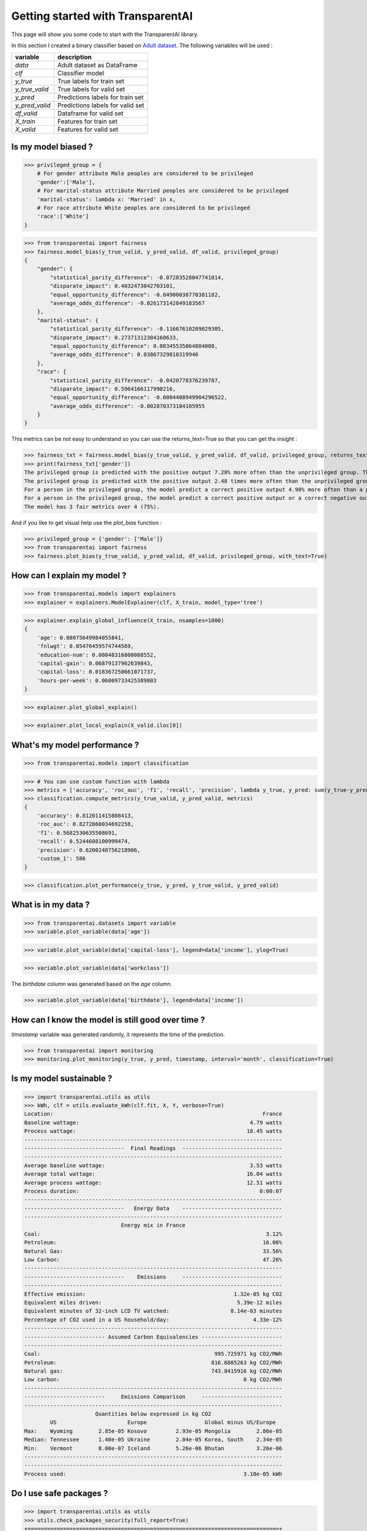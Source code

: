 Getting started with TransparentAI
==================================

This page will show you some code to start with the TransparentAI library.

In this section I created a binary classifier based on `Adult dataset`_. The following variables will be used :

.. _Adult dataset: http://archive.ics.uci.edu/ml/datasets/Adult

+----------------+----------------------------------+
| variable       | description                      |
+================+==================================+
| `data`         | Adult dataset as DataFrame       |
+----------------+----------------------------------+
| `clf`          | Classifier model                 |
+----------------+----------------------------------+
| `y_true`       | True labels for train set        |
+----------------+----------------------------------+
| `y_true_valid` | True labels for valid set        |
+----------------+----------------------------------+
| `y_pred`       | Predictions labels for train set |
+----------------+----------------------------------+
| `y_pred_valid` | Predictions labels for valid set |
+----------------+----------------------------------+
| `df_valid`     | Dataframe for valid set          |
+----------------+----------------------------------+
| `X_train`      | Features for train set           |
+----------------+----------------------------------+
| `X_valid`      | Features for valid set           |
+----------------+----------------------------------+


Is my model biased ?
--------------------

>>> privileged_group = {
    # For gender attribute Male peoples are considered to be privileged
    'gender':['Male'],                
    # For marital-status attribute Married peoples are considered to be privileged
    'marital-status': lambda x: 'Married' in x,
    # For race attribute White peoples are considered to be privileged
    'race':['White']
}

>>> from transparentai import fairness
>>> fairness.model_bias(y_true_valid, y_pred_valid, df_valid, privileged_group)
{
    "gender": {
        "statistical_parity_difference": -0.07283528047741014,
        "disparate_impact": 0.4032473042703101,
        "equal_opportunity_difference": -0.04900038770381182,
        "average_odds_difference": -0.026173142849183567
    },
    "marital-status": {
        "statistical_parity_difference": -0.11667610209029305,
        "disparate_impact": 0.27371312304160633,
        "equal_opportunity_difference": 0.08345535064884008,
        "average_odds_difference": 0.03867329810319946
    },
    "race": {
        "statistical_parity_difference": -0.0420778376239787,
        "disparate_impact": 0.5964166117990216,
        "equal_opportunity_difference": -0.0004408949904296522,
        "average_odds_difference": -0.002870373184105955
    }
}


This metrics can be not easy to understand so you can use the returns_text=True so that you can get ths insight :

>>> fairness_txt = fairness.model_bias(y_true_valid, y_pred_valid, df_valid, privileged_group, returns_text=True)
>>> print(fairness_txt['gender'])
The privileged group is predicted with the positive output 7.28% more often than the unprivileged group. This is considered to be fair.
The privileged group is predicted with the positive output 2.48 times more often than the unprivileged group. This is considered to be not fair.
For a person in the privileged group, the model predict a correct positive output 4.90% more often than a person in the unprivileged group. This is considered to be fair.
For a person in the privileged group, the model predict a correct positive output or a correct negative output 2.62% more often than a person in the unprivileged group. This is considered to be fair.
The model has 3 fair metrics over 4 (75%).


And if you like to get visual help use the `plot_bias` function :

>>> privileged_group = {'gender': ['Male']}
>>> from transparentai import fairness
>>> fairness.plot_bias(y_true_valid, y_pred_valid, df_valid, privileged_group, with_text=True)

.. image:: ../images/fairness.plot_bias_binary_classifier.png


How can I explain my model ?
----------------------------

>>> from transparentai.models import explainers
>>> explainer = explainers.ModelExplainer(clf, X_train, model_type='tree')

>>> explainer.explain_global_influence(X_train, nsamples=1000)
{
    'age': 0.08075649984055841,
    'fnlwgt': 0.05476459574744569,
    'education-num': 0.08048316800088552,
    'capital-gain': 0.06879137962639843,
    'capital-loss': 0.018367250661071737,
    'hours-per-week': 0.06009733425389803
}

>>> explainer.plot_global_explain()

.. image:: ../images/explainer.plot_global_explain_binary_classifier.png

>>> explainer.plot_local_explain(X_valid.iloc[0])

.. image:: ../images/explainer.plot_local_explain_binary_classifier.png

What's my model performance ?
-----------------------------

>>> from transparentai.models import classification

>>> # You can use custom function with lambda
>>> metrics = ['accuracy', 'roc_auc', 'f1', 'recall', 'precision', lambda y_true, y_pred: sum(y_true-y_pred)]
>>> classification.compute_metrics(y_true_valid, y_pred_valid, metrics)
{
    'accuracy': 0.812011415808413,
    'roc_auc': 0.8272860034692258,
    'f1': 0.5682530635508691,
    'recall': 0.5244608100999474,
    'precision': 0.6200248756218906,
    'custom_1': 586
}

>>> classification.plot_performance(y_true, y_pred, y_true_valid, y_pred_valid)

.. image:: ../images/classification.plot_performance_binary_classifier.png

What is in my data ?
--------------------

>>> from transparentai.datasets import variable
>>> variable.plot_variable(data['age'])

.. image:: ../images/variable.plot_variable_age.png

>>> variable.plot_variable(data['capital-loss'], legend=data['income'], ylog=True)

.. image:: ../images/variable.plot_variable_capital_loss.png

>>> variable.plot_variable(data['workclass'])

.. image:: ../images/variable.plot_variable_workclass.png

The `birthdate` column was generated based on the `age` column.

>>> variable.plot_variable(data['birthdate'], legend=data['income'])

.. image:: ../images/variable.plot_variable_birthdate.png

How can I know the model is still good over time ?
--------------------------------------------------

`timestamp` variable was generated randomly, it represents the time of the prediction.

>>> from transparentai import monitoring
>>> monitoring.plot_monitoring(y_true, y_pred, timestamp, interval='month', classification=True)

.. image:: ../images/plot_monitoring_binary_classifier.png

Is my model sustainable ?
-------------------------

>>> import transparentai.utils as utils
>>> kWh, clf = utils.evaluate_kWh(clf.fit, X, Y, verbose=True)
Location:                                                                 France
Baseline wattage:                                                     4.79 watts
Process wattage:                                                     18.45 watts
--------------------------------------------------------------------------------
-------------------------------  Final Readings  -------------------------------
--------------------------------------------------------------------------------
Average baseline wattage:                                             3.53 watts
Average total wattage:                                               16.04 watts
Average process wattage:                                             12.51 watts
Process duration:                                                        0:00:07
--------------------------------------------------------------------------------
-------------------------------   Energy Data    -------------------------------
--------------------------------------------------------------------------------
                              Energy mix in France                              
Coal:                                                                      3.12%
Petroleum:                                                                16.06%
Natural Gas:                                                              33.56%
Low Carbon:                                                               47.26%
--------------------------------------------------------------------------------
-------------------------------    Emissions     -------------------------------
--------------------------------------------------------------------------------
Effective emission:                                              1.32e-05 kg CO2
Equivalent miles driven:                                          5.39e-12 miles
Equivalent minutes of 32-inch LCD TV watched:                   8.14e-03 minutes
Percentage of CO2 used in a US household/day:                          4.33e-12%
--------------------------------------------------------------------------------
------------------------- Assumed Carbon Equivalencies -------------------------
--------------------------------------------------------------------------------
Coal:                                                      995.725971 kg CO2/MWh
Petroleum:                                                816.6885263 kg CO2/MWh
Natural gas:                                              743.8415916 kg CO2/MWh
Low carbon:                                                         0 kg CO2/MWh
--------------------------------------------------------------------------------
-------------------------     Emissions Comparison     -------------------------
--------------------------------------------------------------------------------
                      Quantities below expressed in kg CO2                      
        US                      Europe                  Global minus US/Europe
Max:    Wyoming        2.85e-05 Kosovo         2.93e-05 Mongolia        2.86e-05
Median: Tennessee      1.40e-05 Ukraine        2.04e-05 Korea, South    2.34e-05
Min:    Vermont        8.00e-07 Iceland        5.26e-06 Bhutan          3.26e-06
--------------------------------------------------------------------------------
--------------------------------------------------------------------------------
Process used:                                                       3.10e-05 kWh


Do I use safe packages ?
------------------------

>>> import transparentai.utils as utils
>>> utils.check_packages_security(full_report=True)
+==============================================================================+
|                                                                              |
|                               /$$$$$$            /$$                         |
|                              /$$__  $$          | $$                         |
|           /$$$$$$$  /$$$$$$ | $$  \__//$$$$$$  /$$$$$$   /$$   /$$           |
|          /$$_____/ |____  $$| $$$$   /$$__  $$|_  $$_/  | $$  | $$           |
|         |  $$$$$$   /$$$$$$$| $$_/  | $$$$$$$$  | $$    | $$  | $$           |
|          \____  $$ /$$__  $$| $$    | $$_____/  | $$ /$$| $$  | $$           |
|          /$$$$$$$/|  $$$$$$$| $$    |  $$$$$$$  |  $$$$/|  $$$$$$$           |
|         |_______/  \_______/|__/     \_______/   \___/   \____  $$           |
|                                                          /$$  | $$           |
|                                                         |  $$$$$$/           |
|  by pyup.io                                              \______/            |
|                                                                              |
+==============================================================================+
| REPORT                                                                       |
| checked 77 packages, using default DB                                        |
+==============================================================================+
| No known security vulnerabilities found.                                     |
+==============================================================================+





